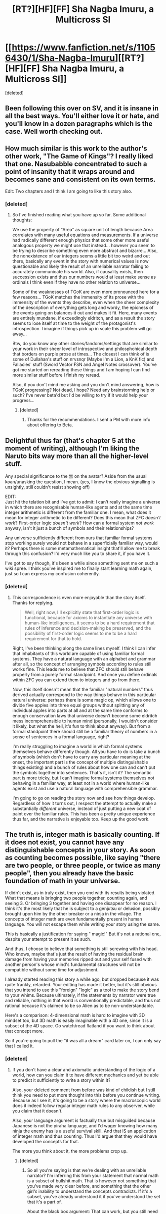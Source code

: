 #+TITLE: [RT?][HF][FF] Sha Nagba Imuru, a Multicross SI

* [[https://www.fanfiction.net/s/11056430/1/Sha-Nagba-Imuru][[RT?][HF][FF] Sha Nagba Imuru, a Multicross SI]]
:PROPERTIES:
:Score: 9
:DateUnix: 1454819923.0
:DateShort: 2016-Feb-07
:END:
[deleted]


** Been following this over on SV, and it is insane in all the best ways. You'll either love it or hate, and you'll know in a dozen paragraphs which is the case. Well worth checking out.
:PROPERTIES:
:Author: desertfudge
:Score: 3
:DateUnix: 1454825954.0
:DateShort: 2016-Feb-07
:END:


** How much similar is this work to the author's other work, "The Game of Kings"? I really liked that one. Nasubabble concentrated to such a point of insanity that it wraps around and becomes sane and consistent on its own terms.

Edit: Two chapters and I think I am going to like this story also.
:PROPERTIES:
:Author: scruiser
:Score: 2
:DateUnix: 1454863651.0
:DateShort: 2016-Feb-07
:END:

*** [deleted]
:PROPERTIES:
:Score: 2
:DateUnix: 1454907820.0
:DateShort: 2016-Feb-08
:END:

**** So I've finished reading what you have up so far. Some additional thoughts:

We use the property of "Area" as square unit of length because Area correlates with many useful equations and measurements. If a universe had radically different enough physics that some other more useful analogous property we might use that instead... however you seem to be trying to describe something even more abstract and bizarre... Also, the nonexistence of our integers seems a little bit too weird and out there, basically any event in the story with numerical values is now questionable and likely the result of an unreliable narrator failing to accurately communicate his world. Also, if causality exists, then succession exists and thus our numbers would at least make sense as ordinals I think even if they have no other relation to universe...

Some of the weaknesses of TGoK are even more pronounced here for a few reasons... TGoK matches the immensity of its prose with the immensity of the events they describe, even when the sheer complexity of the description of everything gets long and wordy, the epicness of the events going on balances it out and makes it fit. Here, many events are entirely mundane, if exceedingly eldritch, and as a result the story seems to lose itself at time to the weight of the protagonist's introspection. I imagine if things pick up in scale this problem will go away...

Btw, do you know any other stories/fandoms/settings that are similar to your work in their sheer level of introspective and philosphohical depth that borders on purple prose at times... The closest I can think of is some of Dullahan's stuff on nrvsnqr (Maybe I'm a Lion, a KnK fic) and Fallacies' stuff (Sword Vector FSN and Angel Notes crossover). You've got me started on rereading these things and I am hoping I can find more similar stuff before I finish my reread.

Also, if you don't mind me asking and you don't mind answering, how is TGoK progressing? Not dead, I hope? Need any brainstorming help or such? I've never beta'd but I'd be willing to try if it would help your progress...
:PROPERTIES:
:Author: scruiser
:Score: 2
:DateUnix: 1454994912.0
:DateShort: 2016-Feb-09
:END:

***** [deleted]
:PROPERTIES:
:Score: 1
:DateUnix: 1455317880.0
:DateShort: 2016-Feb-13
:END:

****** Thanks for the recommendations. I sent a PM with more info about offering to Beta.
:PROPERTIES:
:Author: scruiser
:Score: 2
:DateUnix: 1455599131.0
:DateShort: 2016-Feb-16
:END:


** Delightful thus far (that's chapter 5 at the moment of writing), although I'm liking the Naruto bits way more than all the higher-level stuff.

Any special significance to the 無 on the avatar? Aside from the usual koan/unasking the question, I mean. (yes, I know the obvious signalling is unsightly, still couldn't resist showing off)

EDIT:\\
Just hit the telation bit and I've got to admit: I can't really imagine a universe in which there are recognisable human-like agents and at the same time integer arithmetic is different from the familiar one. I mean, what does it mean for integer arithmetic to be different? Does this mean that ZFC /doesn't work/? First-order logic /doesn't work/? How can a formal system /not work/ anyway, isn't it just a bunch of symbols and their relationships?

Any universe sufficiently different from ours that familiar formal systems stop working surely would not behave in a superficially familiar way, would it? Perhaps there is some metamathematical insight that'll allow me to break through this confusion? I'd very much like you to share it, if you have it.

I've got to say though, it's been a while since something sent me on such a wiki spree. I think you've inspired me to finally start learning math again, just so I can express my confusion coherently.
:PROPERTIES:
:Author: AugSphere
:Score: 2
:DateUnix: 1454891338.0
:DateShort: 2016-Feb-08
:END:

*** [deleted]
:PROPERTIES:
:Score: 2
:DateUnix: 1454907264.0
:DateShort: 2016-Feb-08
:END:

**** This correspondence is even more enjoyable than the story itself. Thanks for replying.

#+begin_quote
  Well, right now, I'll explicitly state that first-order logic is functional, because for axioms to instantiate any universe with human-like intelligences, it seems to be a hard requirement that rules of inference and decision-making be preserved, and the possibility of first-order logic seems to me to be a hard requirement for that to hold.
#+end_quote

Right, I've been thinking along the same lines myself. I think I can infer that inhabitants of this world are capable of using familiar formal systems. They have a natural language with an alphabet and grammar after all, so the concept of arranging symbols according to rules still works fine. This leads me to believe that ZFC should still behave properly from a purely formal standpoint. And once you define ordinals within ZFC you can extend them to integers and go from there.

Now, this itself doesn't mean that the familiar "natural numbers" thus derived actually correspond to the way things behave in this particular natural universe: perhaps there is some magic op, which allows one to divide five apples into three equal groups without splitting any of individual apples into parts at all and at the same time conforms to enough conservation laws that universe doesn't become some eldritch mess incomprehensible to human mind (personally, I wouldn't consider it likely, but what the hell, it's fun to think about anyway). But from a formal standpoint there should still be a familiar theory of numbers in a sense of sentences in a formal language, right?

I'm really struggling to imagine a world in which formal systems themselves behave differently though. All you have to do is take a bunch of symbols (which don't have to carry any particular meaning at the onset, the important part is the concept of multiple distinguishable things existing) and a bunch of rules about how one can and can't put the symbols together into sentences. That's it, isn't it? The semantic part is more tricky, but I can't imagine formal systems themselves not behaving in a familiar way, at least not in a world where human-like agents exist and use a natural language with comprehensible grammar.

I'm going to go on reading the story now and see how things develop. Regardless of how it turns out, I respect the attempt to actually make a substantially /different/ universe, instead of just putting a new coat of paint over the familiar rules. This has been a pretty unique experience thus far, and the narrative is enjoyable too. Keep up the good work.
:PROPERTIES:
:Author: AugSphere
:Score: 2
:DateUnix: 1454940398.0
:DateShort: 2016-Feb-08
:END:


** The truth is, integer math is basically counting. If it does not exist, you cannot have any distinguishable concepts in your story. As soon as counting becomes possible, like saying "there are two people, or three people, or twice as many people", then you already have the basic foundation of math in your universe.

If didn't exist, as in truly exist, then you end with its results being violated. What that means is bringing two people together, counting again, and seeing 3. Or bringing 3 together and having one disappear for no reason. I think it's the most likely that he is subject to a genjutsu or delusion, possibly brought upon him by the other breaker or a ninja in the village. The concepts of integer math are even fundamentally present in human language. You will not escape them while writing your story using the same.

This is basically a justification for saying " magic!" But it's not a rational one, despite your attempt to present it as such.

And thus, I choose to believe that something is still screwing with his head. Who knows, maybe that's just the result of having the residual brain damage from having your memories ripped out and your self fused with another person's whose mind's fundamental structures will not be compatible without some time for adjustment.

I already started reading this story a while ago, but dropped because it was quite frankly, retarded. Your editing has made it better, but it's still obvious that you intend to use this "foreign" "logic" as a tool to make the story bend to your whims. Because ultimately, if the statements by narrator were true and reliable, nothing in that world is conventionally predictable, and thus not rational because it's claimed to be so Alien as to be non-understandable.

Here's a comparison: 4-dimensional math is hard to imagine with 3D mindset too, but 3D math is easily imaginable with a 4D one, since it is a subset of the 4D space. Go watch/read flatland if you want to think about that concept more.

So if you're going to pull the "it was all a dream" card later on, I can only say that I called it.
:PROPERTIES:
:Author: Kuratius
:Score: 2
:DateUnix: 1455660441.0
:DateShort: 2016-Feb-17
:END:

*** [deleted]
:PROPERTIES:
:Score: 1
:DateUnix: 1456055797.0
:DateShort: 2016-Feb-21
:END:

**** If you don't have a clear and axiomatic understanding of the logic of a world, how can you claim it to have different mechanics and yet be able to predict it sufficiently to write a story within it?

Also, your deleted comment from before was kind of childish but I still think you need to put more thought into this before you continue writing. Because as I see it, it's going to be a story where the macroscopic world does it indeed follow regular integer math rules to any observer, while you claim that it doesn't.

Also, your language argument is factually true but misguided because Japanese is not the piraha language, and I'd wager knowing how many ninja the enemy has is a useful survival skill. And that IS an application of integer math and thus counting. Thus I'd argue that they would have developed the concepts for that.

The more you think about it, the more problems crop up.
:PROPERTIES:
:Author: Kuratius
:Score: 2
:DateUnix: 1456071678.0
:DateShort: 2016-Feb-21
:END:

***** [deleted]
:PROPERTIES:
:Score: 1
:DateUnix: 1456089383.0
:DateShort: 2016-Feb-22
:END:

****** So all you're saying is that we're dealing with an unreliable narrator? I'm inferring this from your statement that normal math is a subset of bullshit math. That is however not something that you've made very clear before, and something that the other girl's inability to understand the concepts contradicts. If it's a subset, you've already understood it if you've understood the set that it's a part of.

About the black box argument: That can work, but you still need to have an understanding of what the box does at a macro scale, even if you don't need to concern yourself with minor details of how the cause and the effect relate to each other.
:PROPERTIES:
:Author: Kuratius
:Score: 2
:DateUnix: 1456121422.0
:DateShort: 2016-Feb-22
:END:

******* [deleted]
:PROPERTIES:
:Score: 1
:DateUnix: 1456443131.0
:DateShort: 2016-Feb-26
:END:

******** Are you using a different notion of distance?

[[https://www.youtube.com/watch?v=XFDM1ip5HdU]]

Or does the series that approximates telation just converge really slowly?
:PROPERTIES:
:Author: Kuratius
:Score: 2
:DateUnix: 1456475288.0
:DateShort: 2016-Feb-26
:END:


******** Any relation to surreal numbers?

[[https://en.m.wikipedia.org/wiki/Surreal_number]]
:PROPERTIES:
:Author: Kuratius
:Score: 2
:DateUnix: 1456764266.0
:DateShort: 2016-Feb-29
:END:


****** Slight addition: If regular math is actually a subset of BS math, then I'd argue that BS math is simply an extension of it that we have not yet discovered. Look at f.e. complex numbers, the reals are a subset of that one too.
:PROPERTIES:
:Author: Kuratius
:Score: 1
:DateUnix: 1456165856.0
:DateShort: 2016-Feb-22
:END:


** [deleted]
:PROPERTIES:
:Score: 1
:DateUnix: 1454820576.0
:DateShort: 2016-Feb-07
:END:

*** What are the crosses with?
:PROPERTIES:
:Author: k5josh
:Score: 2
:DateUnix: 1454822632.0
:DateShort: 2016-Feb-07
:END:


*** Well, I'm three chapters in and I'm finding your writing style delightfully refreshing.

Edit: Now I'm up to date, and I should amend that to... eldritch. Your character's[yours as well?] mindset is the most alien I have ever read. It's like reading of a person who first reduced all of creation and understanding to simple maths and then re-made their mind from those pieces, imperfectly. I'm fairly sure it counts as rational fiction.

Some (hopefully) constructive criticism: you might want to do more showing and less telling. Strange reasoning and soul searching can be interesting, but is less so when done every second chapter and eventually become a slog. Especially when I get the feeling that I will never understand the mindset of the main character to the point that I would be able to predict their actions or thoughts, so the effort spent trying feels wasted. It feels like the same mistake made by the writer of [[https://forums.spacebattles.com/threads/a-walk-in-the-planes-m-tg-multicross-si.314705/][A Walk in the Plains]]: Nightfall's magic system is incomprehensible except in generalities, but he spends many long paragraphs describing their intricacies in detail. Presumably such is interesting to him, but since no-one else understands his magic system and doing so would take a hideous quantity of work, it eventually becomes word salad to be skipped in favour of the actually interesting bits.
:PROPERTIES:
:Author: FuguofAnotherWorld
:Score: 2
:DateUnix: 1454850306.0
:DateShort: 2016-Feb-07
:END:
